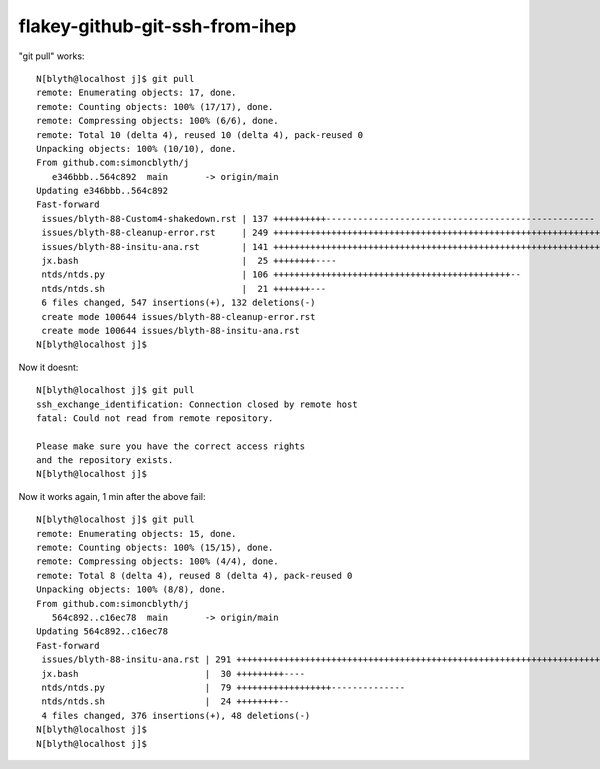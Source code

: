 flakey-github-git-ssh-from-ihep
==================================

"git pull" works:: 

    N[blyth@localhost j]$ git pull 
    remote: Enumerating objects: 17, done.
    remote: Counting objects: 100% (17/17), done.
    remote: Compressing objects: 100% (6/6), done.
    remote: Total 10 (delta 4), reused 10 (delta 4), pack-reused 0
    Unpacking objects: 100% (10/10), done.
    From github.com:simoncblyth/j
       e346bbb..564c892  main       -> origin/main
    Updating e346bbb..564c892
    Fast-forward
     issues/blyth-88-Custom4-shakedown.rst | 137 ++++++++++---------------------------------------------------
     issues/blyth-88-cleanup-error.rst     | 249 +++++++++++++++++++++++++++++++++++++++++++++++++++++++++++++++++++++++++++++++++++++++++++++++++++++++++++++++
     issues/blyth-88-insitu-ana.rst        | 141 +++++++++++++++++++++++++++++++++++++++++++++++++++++++++++++++
     jx.bash                               |  25 ++++++++----
     ntds/ntds.py                          | 106 +++++++++++++++++++++++++++++++++++++++++++++--
     ntds/ntds.sh                          |  21 +++++++---
     6 files changed, 547 insertions(+), 132 deletions(-)
     create mode 100644 issues/blyth-88-cleanup-error.rst
     create mode 100644 issues/blyth-88-insitu-ana.rst
    N[blyth@localhost j]$ 


Now it doesnt::

    N[blyth@localhost j]$ git pull 
    ssh_exchange_identification: Connection closed by remote host
    fatal: Could not read from remote repository.

    Please make sure you have the correct access rights
    and the repository exists.
    N[blyth@localhost j]$ 

Now it works again, 1 min after the above fail::

    N[blyth@localhost j]$ git pull 
    remote: Enumerating objects: 15, done.
    remote: Counting objects: 100% (15/15), done.
    remote: Compressing objects: 100% (4/4), done.
    remote: Total 8 (delta 4), reused 8 (delta 4), pack-reused 0
    Unpacking objects: 100% (8/8), done.
    From github.com:simoncblyth/j
       564c892..c16ec78  main       -> origin/main
    Updating 564c892..c16ec78
    Fast-forward
     issues/blyth-88-insitu-ana.rst | 291 ++++++++++++++++++++++++++++++++++++++++++++++++++++++++++++++++++++++++++++++++++++++++++++++++++++++++++++++++++++--
     jx.bash                        |  30 +++++++++----
     ntds/ntds.py                   |  79 ++++++++++++++++++--------------
     ntds/ntds.sh                   |  24 ++++++++--
     4 files changed, 376 insertions(+), 48 deletions(-)
    N[blyth@localhost j]$ 
    N[blyth@localhost j]$ 


